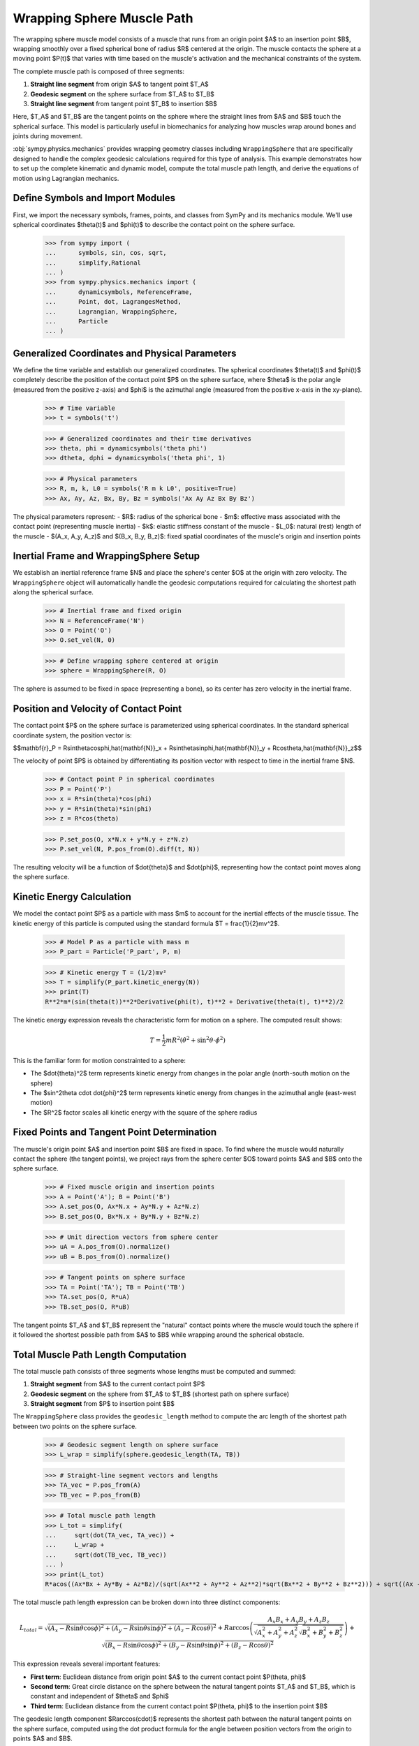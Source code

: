 .. _wrapping_sphere_muscle_example:

===========================
Wrapping Sphere Muscle Path
===========================

.. _fig-muscle-model:
.. figure:: muscle_model.svg

The wrapping sphere muscle model consists of a muscle that runs from an origin point $A$ to an insertion point $B$, wrapping smoothly over a fixed spherical bone of radius $R$ centered at the origin. The muscle contacts the sphere at a moving point $P(t)$ that varies with time based on the muscle's activation and the mechanical constraints of the system.

The complete muscle path is composed of three segments:

1. **Straight line segment** from origin $A$ to tangent point $T_A$
2. **Geodesic segment** on the sphere surface from $T_A$ to $T_B$  
3. **Straight line segment** from tangent point $T_B$ to insertion $B$

Here, $T_A$ and $T_B$ are the tangent points on the sphere where the straight lines from $A$ and $B$ touch the spherical surface. This model is particularly useful in biomechanics for analyzing how muscles wrap around bones and joints during movement.

:obj:`sympy.physics.mechanics` provides wrapping geometry classes including ``WrappingSphere`` that are specifically designed to handle the complex geodesic calculations required for this type of analysis. This example demonstrates how to set up the complete kinematic and dynamic model, compute the total muscle path length, and derive the equations of motion using Lagrangian mechanics.

Define Symbols and Import Modules
==================================

First, we import the necessary symbols, frames, points, and classes from SymPy and its mechanics module. We'll use spherical coordinates $\theta(t)$ and $\phi(t)$ to describe the contact point on the sphere surface.

    >>> from sympy import (
    ...      symbols, sin, cos, sqrt,
    ...      simplify,Rational
    ... )
    >>> from sympy.physics.mechanics import (
    ...      dynamicsymbols, ReferenceFrame,
    ...      Point, dot, LagrangesMethod,
    ...      Lagrangian, WrappingSphere,
    ...      Particle
    ... )

Generalized Coordinates and Physical Parameters
===============================================

We define the time variable and establish our generalized coordinates. The spherical coordinates $\theta(t)$ and $\phi(t)$ completely describe the position of the contact point $P$ on the sphere surface, where $\theta$ is the polar angle (measured from the positive z-axis) and $\phi$ is the azimuthal angle (measured from the positive x-axis in the xy-plane).

    >>> # Time variable
    >>> t = symbols('t')

    >>> # Generalized coordinates and their time derivatives
    >>> theta, phi = dynamicsymbols('theta phi')
    >>> dtheta, dphi = dynamicsymbols('theta phi', 1)

    >>> # Physical parameters
    >>> R, m, k, L0 = symbols('R m k L0', positive=True)
    >>> Ax, Ay, Az, Bx, By, Bz = symbols('Ax Ay Az Bx By Bz')

The physical parameters represent:
- $R$: radius of the spherical bone
- $m$: effective mass associated with the contact point (representing muscle inertia)
- $k$: elastic stiffness constant of the muscle
- $L_0$: natural (rest) length of the muscle
- $(A_x, A_y, A_z)$ and $(B_x, B_y, B_z)$: fixed spatial coordinates of the muscle's origin and insertion points

Inertial Frame and WrappingSphere Setup
=======================================

We establish an inertial reference frame $N$ and place the sphere's center $O$ at the origin with zero velocity. The ``WrappingSphere`` object will automatically handle the geodesic computations required for calculating the shortest path along the spherical surface.

    >>> # Inertial frame and fixed origin
    >>> N = ReferenceFrame('N')
    >>> O = Point('O')
    >>> O.set_vel(N, 0)

    >>> # Define wrapping sphere centered at origin
    >>> sphere = WrappingSphere(R, O)

The sphere is assumed to be fixed in space (representing a bone), so its center has zero velocity in the inertial frame.

Position and Velocity of Contact Point
======================================

The contact point $P$ on the sphere surface is parameterized using spherical coordinates. In the standard spherical coordinate system, the position vector is:

$$\mathbf{r}_P = R\sin\theta\cos\phi\,\hat{\mathbf{N}}_x + R\sin\theta\sin\phi\,\hat{\mathbf{N}}_y + R\cos\theta\,\hat{\mathbf{N}}_z$$

The velocity of point $P$ is obtained by differentiating its position vector with respect to time in the inertial frame $N$.

    >>> # Contact point P in spherical coordinates
    >>> P = Point('P')
    >>> x = R*sin(theta)*cos(phi)
    >>> y = R*sin(theta)*sin(phi)
    >>> z = R*cos(theta)

    >>> P.set_pos(O, x*N.x + y*N.y + z*N.z)
    >>> P.set_vel(N, P.pos_from(O).diff(t, N))

The resulting velocity will be a function of $\dot{\theta}$ and $\dot{\phi}$, representing how the contact point moves along the sphere surface.

Kinetic Energy Calculation
==========================

We model the contact point $P$ as a particle with mass $m$ to account for the inertial effects of the muscle tissue. The kinetic energy of this particle is computed using the standard formula $T = \frac{1}{2}mv^2$.

    >>> # Model P as a particle with mass m
    >>> P_part = Particle('P_part', P, m)

    >>> # Kinetic energy T = (1/2)mv²
    >>> T = simplify(P_part.kinetic_energy(N))
    >>> print(T)
    R**2*m*(sin(theta(t))**2*Derivative(phi(t), t)**2 + Derivative(theta(t), t)**2)/2

The kinetic energy expression reveals the characteristic form for motion on a sphere. The computed result shows:

.. math::

   T = \frac{1}{2}mR^2\left(\dot{\theta}^2 + \sin^2\theta \cdot \dot{\phi}^2\right)

This is the familiar form for motion constrainted to a sphere:

- The $\dot{\theta}^2$ term represents kinetic energy from changes in the polar angle (north-south motion on the sphere)
- The $\sin^2\theta \cdot \dot{\phi}^2$ term represents kinetic energy from changes in the azimuthal angle (east-west motion)
- The $R^2$ factor scales all kinetic energy with the square of the sphere radius

Fixed Points and Tangent Point Determination
============================================

The muscle's origin point $A$ and insertion point $B$ are fixed in space. To find where the muscle would naturally contact the sphere (the tangent points), we project rays from the sphere center $O$ toward points $A$ and $B$ onto the sphere surface.

    >>> # Fixed muscle origin and insertion points
    >>> A = Point('A'); B = Point('B')
    >>> A.set_pos(O, Ax*N.x + Ay*N.y + Az*N.z)
    >>> B.set_pos(O, Bx*N.x + By*N.y + Bz*N.z)

    >>> # Unit direction vectors from sphere center
    >>> uA = A.pos_from(O).normalize()
    >>> uB = B.pos_from(O).normalize()

    >>> # Tangent points on sphere surface
    >>> TA = Point('TA'); TB = Point('TB')
    >>> TA.set_pos(O, R*uA)
    >>> TB.set_pos(O, R*uB)

The tangent points $T_A$ and $T_B$ represent the "natural" contact points where the muscle would touch the sphere if it followed the shortest possible path from $A$ to $B$ while wrapping around the spherical obstacle.

Total Muscle Path Length Computation
====================================

The total muscle path consists of three segments whose lengths must be computed and summed:

1. **Straight segment** from $A$ to the current contact point $P$
2. **Geodesic segment** on the sphere from $T_A$ to $T_B$ (shortest path on sphere surface)
3. **Straight segment** from $P$ to insertion point $B$

The ``WrappingSphere`` class provides the ``geodesic_length`` method to compute the arc length of the shortest path between two points on the sphere surface.

    >>> # Geodesic segment length on sphere surface
    >>> L_wrap = simplify(sphere.geodesic_length(TA, TB))

    >>> # Straight-line segment vectors and lengths
    >>> TA_vec = P.pos_from(A)
    >>> TB_vec = P.pos_from(B)

    >>> # Total muscle path length
    >>> L_tot = simplify(
    ...     sqrt(dot(TA_vec, TA_vec)) +
    ...     L_wrap +
    ...     sqrt(dot(TB_vec, TB_vec))
    ... )
    >>> print(L_tot)
    R*acos((Ax*Bx + Ay*By + Az*Bz)/(sqrt(Ax**2 + Ay**2 + Az**2)*sqrt(Bx**2 + By**2 + Bz**2))) + sqrt((Ax - R*sin(theta(t))*cos(phi(t)))**2 + (Ay - R*sin(phi(t))*sin(theta(t)))**2 + (Az - R*cos(theta(t)))**2) + sqrt((Bx - R*sin(theta(t))*cos(phi(t)))**2 + (By - R*sin(phi(t))*sin(theta(t)))**2 + (Bz - R*cos(theta(t)))**2)

The total muscle path length expression can be broken down into three distinct components:

.. math::

   L_{total} = \sqrt{(A_x - R\sin\theta\cos\phi)^2 + (A_y - R\sin\theta\sin\phi)^2 + (A_z - R\cos\theta)^2} + R\arccos\left(\frac{A_x B_x + A_y B_y + A_z B_z}{\sqrt{A_x^2 + A_y^2 + A_z^2}\sqrt{B_x^2 + B_y^2 + B_z^2}}\right) + \sqrt{(B_x - R\sin\theta\cos\phi)^2 + (B_y - R\sin\theta\sin\phi)^2 + (B_z - R\cos\theta)^2}

This expression reveals several important features:

- **First term**: Euclidean distance from origin point $A$ to the current contact point $P(\theta, \phi)$
- **Second term**: Great circle distance on the sphere between the natural tangent points $T_A$ and $T_B$, which is constant and independent of $\theta$ and $\phi$
- **Third term**: Euclidean distance from the current contact point $P(\theta, \phi)$ to the insertion point $B$

The geodesic length component $R\arccos(\cdot)$ represents the shortest path between the natural tangent points on the sphere surface, computed using the dot product formula for the angle between position vectors from the origin to points $A$ and $B$.

Potential Energy and Lagrangian Formulation
===========================================

The muscle is modeled as an elastic element with spring constant $k$ and natural length $L_0$. The elastic potential energy follows as: $V = \frac{1}{2}k(L_{total} - L_0)^2$, where the energy increases quadratically with the deviation from the natural length.

    >>> # Elastic potential energy of the muscle
    >>> P_part.potential_energy = (
    ...     Rational(1, 2)*k*(L_tot - L0)**2
    ... )

    >>> # Lagrangian L = T - V (kinetic minus potential energy)
    >>> Lag = Lagrangian(N, P_part)
    >>> print(Lag)
    -k*(-L0 + R*acos((Ax*Bx + Ay*By + Az*Bz)/(sqrt(Ax**2 + Ay**2 + Az**2)*sqrt(Bx**2 + By**2 + Bz**2))) + sqrt((Ax - R*sin(theta(t))*cos(phi(t)))**2 + (Ay - R*sin(phi(t))*sin(theta(t)))**2 + (Az - R*cos(theta(t)))**2) + sqrt((Bx - R*sin(theta(t))*cos(phi(t)))**2 + (By - R*sin(phi(t))*sin(theta(t)))**2 + (Bz - R*cos(theta(t)))**2))**2/2 + m*(R**2*sin(theta(t))**2*Derivative(theta(t), t)**2 + (-R*sin(phi(t))*sin(theta(t))*Derivative(phi(t), t) + R*cos(phi(t))*cos(theta(t))*Derivative(theta(t), t))**2 + (R*sin(phi(t))*cos(theta(t))*Derivative(theta(t), t) + R*sin(theta(t))*cos(phi(t))*Derivative(phi(t), t))**2)/2

The Lagrangian expression shows the complete energy formulation for the muscle wrapping system:

.. math::

   \mathcal{L} = T - V = \frac{1}{2}mR^2\left(\dot{\theta}^2 + \sin^2\theta \cdot \dot{\phi}^2\right) - \frac{1}{2}k(L_{total}(\theta, \phi) - L_0)^2

Key observations from the computed Lagrangian:

- **Kinetic energy component**: The first part contains the spherical motion terms $\dot{\theta}^2$ and $\sin^2\theta \cdot \dot{\phi}^2$, scaled by $mR^2/2$
- **Potential energy component**: The negative quadratic term $-k(L_{total} - L_0)^2/2$ represents the elastic energy storage
- **Geometric coupling**: The $L_{total}(\theta, \phi)$ dependence creates nonlinear coupling between the coordinates through the distance calculations
- **Configuration-dependent forces**: The muscle naturally seeks positions that minimize the total path length while balancing kinetic and elastic energies

Equations of Motion Derivation
==============================

Using Lagrange's method, we derive the equations of motion for the system. The ``LagrangesMethod`` class automatically applies the Euler-Lagrange equations:

$$\frac{d}{dt}\left(\frac{\partial \mathcal{L}}{\partial \dot{q}_i}\right) - \frac{\partial \mathcal{L}}{\partial q_i} = 0$$

for each generalized coordinate $q_i$ (in our case, $\theta$ and $\phi$).

    >>> # Form Lagrange's equations for θ and φ
    >>> LM = LagrangesMethod(Lag, [theta, phi])
    >>> eqns = LM.form_lagranges_equations()

    >>> # Display the resulting ordinary differential equations
    >>> for i, eq in enumerate(eqns, 1):
    ...     print(f"Equation {i}:")
    ...     print(simplify(eq))
    Equation 1:
    R*(R*m*(-sin(2*theta(t))*Derivative(phi(t), t)**2/2 + Derivative(theta(t), (t, 2)))*sqrt((Ax - R*sin(theta(t))*cos(phi(t)))**2 + (Ay - R*sin(phi(t))*sin(theta(t)))**2 + (Az - R*cos(theta(t)))**2)*sqrt((Bx - R*sin(theta(t))*cos(phi(t)))**2 + (By - R*sin(phi(t))*sin(theta(t)))**2 + (Bz - R*cos(theta(t)))**2) - k*((Ax*cos(phi(t))*cos(theta(t)) + Ay*sin(phi(t))*cos(theta(t)) - Az*sin(theta(t)))*sqrt((Bx - R*sin(theta(t))*cos(phi(t)))**2 + (By - R*sin(phi(t))*sin(theta(t)))**2 + (Bz - R*cos(theta(t)))**2) + (Bx*cos(phi(t))*cos(theta(t)) + By*sin(phi(t))*cos(theta(t)) - Bz*sin(theta(t)))*sqrt((Ax - R*sin(theta(t))*cos(phi(t)))**2 + (Ay - R*sin(phi(t))*sin(theta(t)))**2 + (Az - R*cos(theta(t)))**2))*(-L0 + R*acos((Ax*Bx + Ay*By + Az*Bz)/(sqrt(Ax**2 + Ay**2 + Az**2)*sqrt(Bx**2 + By**2 + Bz**2))) + sqrt((Ax - R*sin(theta(t))*cos(phi(t)))**2 + (Ay - R*sin(phi(t))*sin(theta(t)))**2 + (Az - R*cos(theta(t)))**2) + sqrt((Bx - R*sin(theta(t))*cos(phi(t)))**2 + (By - R*sin(phi(t))*sin(theta(t)))**2 + (Bz - R*cos(theta(t)))**2)))/(sqrt((Ax - R*sin(theta(t))*cos(phi(t)))**2 + (Ay - R*sin(phi(t))*sin(theta(t)))**2 + (Az - R*cos(theta(t)))**2)*sqrt((Bx - R*sin(theta(t))*cos(phi(t)))**2 + (By - R*sin(phi(t))*sin(theta(t)))**2 + (Bz - R*cos(theta(t)))**2))
    Equation 2:
    R*(R*m*(sin(2*theta(t))*Derivative(phi(t), t)*Derivative(theta(t), t) - cos(2*theta(t))*Derivative(phi(t), (t, 2))/2 + Derivative(phi(t), (t, 2))/2)*sqrt((Ax - R*sin(theta(t))*cos(phi(t)))**2 + (Ay - R*sin(phi(t))*sin(theta(t)))**2 + (Az - R*cos(theta(t)))**2)*sqrt((Bx - R*sin(theta(t))*cos(phi(t)))**2 + (By - R*sin(phi(t))*sin(theta(t)))**2 + (Bz - R*cos(theta(t)))**2) + k*((Ax*sin(phi(t)) - Ay*cos(phi(t)))*sqrt((Bx - R*sin(theta(t))*cos(phi(t)))**2 + (By - R*sin(phi(t))*sin(theta(t)))**2 + (Bz - R*cos(theta(t)))**2) + (Bx*sin(phi(t)) - By*cos(phi(t)))*sqrt((Ax - R*sin(theta(t))*cos(phi(t)))**2 + (Ay - R*sin(phi(t))*sin(theta(t)))**2 + (Az - R*cos(theta(t)))**2))*(-L0 + R*acos((Ax*Bx + Ay*By + Az*Bz)/(sqrt(Ax**2 + Ay**2 + Az**2)*sqrt(Bx**2 + By**2 + Bz**2))) + sqrt((Ax - R*sin(theta(t))*cos(phi(t)))**2 + (Ay - R*sin(phi(t))*sin(theta(t)))**2 + (Az - R*cos(theta(t)))**2) + sqrt((Bx - R*sin(theta(t))*cos(phi(t)))**2 + (By - R*sin(phi(t))*sin(theta(t)))**2 + (Bz - R*cos(theta(t)))**2))*sin(theta(t)))/(sqrt((Ax - R*sin(theta(t))*cos(phi(t)))**2 + (Ay - R*sin(phi(t))*sin(theta(t)))**2 + (Az - R*cos(theta(t)))**2)*sqrt((Bx - R*sin(theta(t))*cos(phi(t)))**2 + (By - R*sin(phi(t))*sin(theta(t)))**2 + (Bz - R*cos(theta(t)))**2))


The resulting equations of motion are:

**Equation 1 (for $\theta$):**

.. math::

   mR^2\ddot{\theta} - \frac{1}{2}mR^2\sin(2\theta)\dot{\phi}^2 + k\frac{\partial L_{total}}{\partial \theta}(L_{total} - L_0) = 0

**Equation 2 (for $\phi$):**

.. math::

   mR^2\sin^2\theta\ddot{\phi} + mR^2\sin(2\theta)\dot{\theta}\dot{\phi} + k\frac{\partial L_{total}}{\partial \phi}(L_{total} - L_0) = 0

In matrix form, the system can be written as:

.. math::

   \begin{bmatrix} 
   mR^2 & 0 \\ 
   0 & mR^2\sin^2\theta 
   \end{bmatrix} 
   \begin{bmatrix} 
   \ddot{\theta} \\ 
   \ddot{\phi} 
   \end{bmatrix} + 
   \begin{bmatrix} 
   -\frac{1}{2}mR^2\sin(2\theta)\dot{\phi}^2 \\ 
   mR^2\sin(2\theta)\dot{\theta}\dot{\phi} 
   \end{bmatrix} + 
   \begin{bmatrix} 
   k\frac{\partial L_{total}}{\partial \theta}(L_{total} - L_0) \\ 
   k\frac{\partial L_{total}}{\partial \phi}(L_{total} - L_0) 
   \end{bmatrix} = 
   \begin{bmatrix} 
   0 \\ 
   0 
   \end{bmatrix}

Physical Interpretation of the Equations
========================================

The derived equations reveal several important physical phenomena:

1. **Inertial terms**: The $mR^2$ coefficients represent the effective moment of inertia for motion on the sphere
2. **Centrifugal effects**: The $-\frac{1}{2}mR^2\sin(2\theta)\dot{\phi}^2$ term represents centrifugal forces due to azimuthal motion
3. **Coriolis coupling**: The $mR^2\sin(2\theta)\dot{\theta}\dot{\phi}$ term couples the two coordinates through velocity cross-products
4. **Geometric constraints**: The $\sin^2\theta$ factor in the $\phi$ equation reflects the decreasing effective radius near the poles
5. **Elastic restoring forces**: The $k\frac{\partial L_{total}}{\partial q_i}(L_{total} - L_0)$ terms drive the system toward configurations that minimize muscle length

Conclusion
==========

This tutorial has demonstrated how to construct a comprehensive dynamic model of muscle wrapping around a spherical bone using SymPy's mechanics framework. The ``WrappingSphere`` class automatically handles the complex geodesic calculations, while the Lagrangian formulation provides a systematic approach to deriving the equations of motion.

We've built a compact Lagrangian model of a muscle wrapping around a fixed sphere. By combining the simple kinetic energy on a sphere,
the constant geodesic arc between tangent points,and an elastic spring law, we automatically capture inertial, geometric, and elastic effects in a unified framework. This approach scales naturally to more complex geometries or multiple muscles, just swap in the appropriate wrapping class and recompute the Lagrangian.